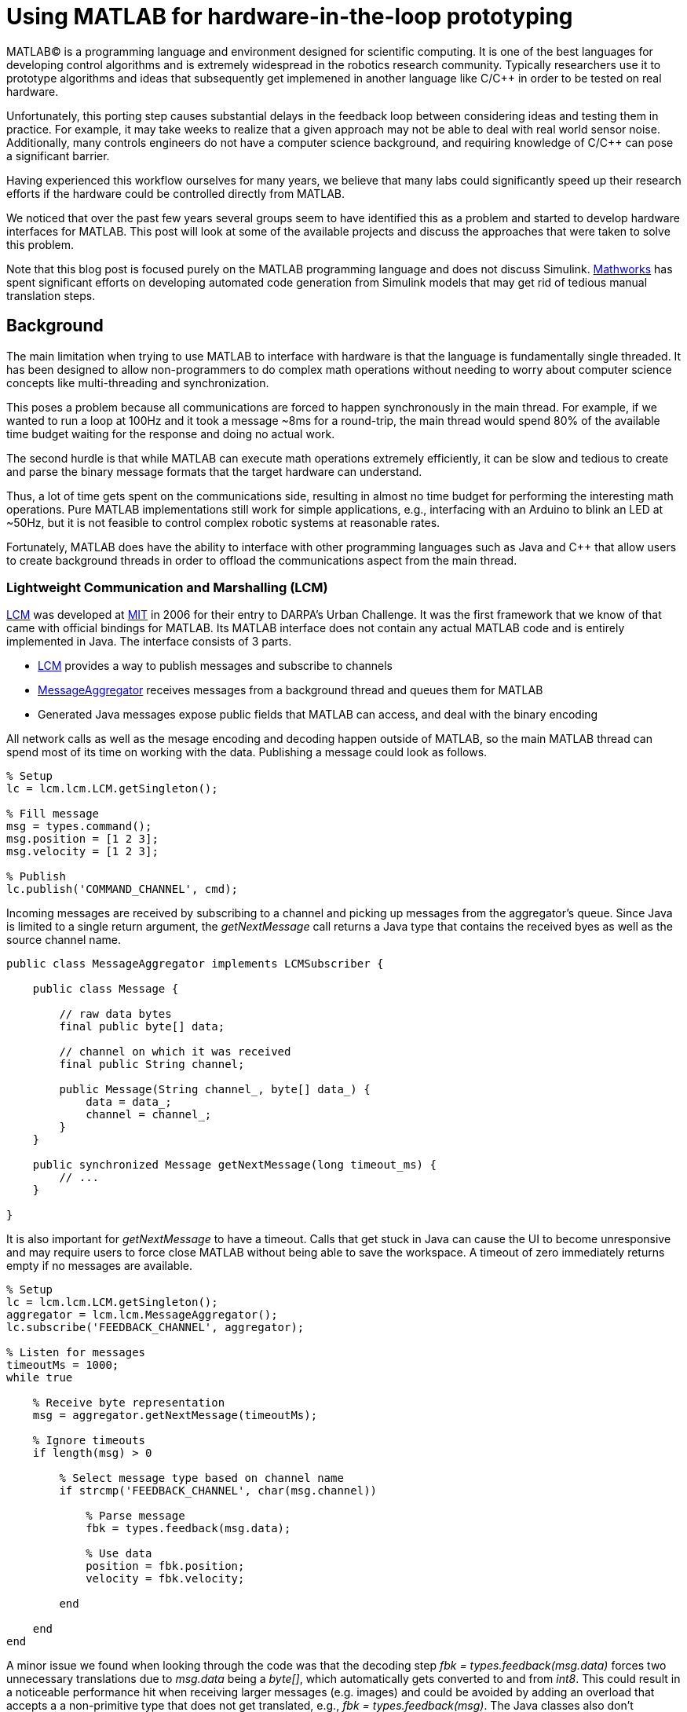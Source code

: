 = Using MATLAB for hardware-in-the-loop prototyping
:published_at: 2017-01-15
:hp-tags: MATLAB, Java
:imagesdir: ../images

MATLAB(C) is a programming language and environment designed for scientific computing. It is one of the best languages for developing control algorithms and is extremely widespread in the robotics research community. Typically researchers use it to prototype algorithms and ideas that subsequently get implemened in another language like C/C++ in order to be tested on real hardware. 

Unfortunately, this porting step causes substantial delays in the feedback loop between considering ideas and testing them in practice. For example, it may take weeks to realize that a given approach may not be able to deal with real world sensor noise. Additionally, many controls engineers do not have a computer science background, and requiring knowledge of C/C++ can pose a significant barrier.

Having experienced this workflow ourselves for many years, we believe that many labs could significantly speed up their research efforts if the hardware could be controlled directly from MATLAB.

We noticed that over the past few years several groups seem to have identified this as a problem and started to develop hardware interfaces for MATLAB. This post will look at some of the available projects and discuss the approaches that were taken to solve this problem.

Note that this blog post is focused purely on the MATLAB programming language and does not discuss Simulink. http://www.mathworks.com[Mathworks] has spent significant efforts on developing automated code generation from Simulink models that may get rid of  tedious manual translation steps.

== Background

The main limitation when trying to use MATLAB to interface with hardware is that the language is fundamentally single threaded. It has been designed to allow non-programmers to do complex math operations without needing to worry about computer science concepts like multi-threading and synchronization.

This poses a problem because all communications are forced to happen synchronously in the main thread. For example, if we wanted to run a loop at 100Hz and it took a message ~8ms for a round-trip, the main thread would spend 80% of the available time budget waiting for the response and doing no actual work.

The second hurdle is that while MATLAB can execute math operations extremely efficiently, it can be slow and tedious to create and parse the binary message formats that the target hardware can understand.

Thus, a lot of time gets spent on the communications side, resulting in almost no time budget for performing the interesting math operations. Pure MATLAB implementations still work for simple applications, e.g., interfacing with an Arduino to blink an LED at ~50Hz, but it is not feasible to control complex robotic systems at reasonable rates.

Fortunately, MATLAB does have the ability to interface with other programming languages such as Java and C++ that allow users to create background threads in order to offload the communications aspect from the main thread.

////
== Message Passing Frameworks

In https://en.wikipedia.org/wiki/Message_passing[Message passing] systems components communicate by exchanging messages rather than by calling functions directly. At the core they consist of two parts, a way to exchange messages (e.g. UDP or TCP), and a consistent messaging format. They allow system to be built with components (e.g. processes) that run on different computers, different operating systems, and different programming languages. 

These systems are great for larger research projects as they are very extensible and provide a simple way for prototyping. For example, a new component (e.g. a new walking controller) could be implemented in MATLAB and be integrated seamlessly with the rest of the system. Another common example is that an interface to real hardware can easily be exchanged for an interface to simulated hardware.

The ability to interchange components as well as the robotics community's widespread adoption of message passing systems (ROS, LCM, DDS, etc.) make them a great and relatively easy target for MATLAB bindings.

== Dedicated Product Interfaces

While there aren't many, there are at least a few companies that offer MATLAB interfaces for some of their products. These libraries are typically only useful to customers who bought a particular product.
////

=== Lightweight Communication and Marshalling (LCM)

https://lcm-proj.github.io/tut_matlab.html[LCM] was developed at http://www.mit.edu/[MIT] in 2006 for their entry to DARPA's Urban Challenge. It was the first framework that we know of that came with official bindings for MATLAB. Its MATLAB interface does not contain any actual MATLAB code and is entirely implemented in Java. The interface consists of 3 parts.

* https://github.com/lcm-proj/lcm/blob/master/lcm-java/lcm/lcm/LCM.java[LCM] provides a way to publish messages and subscribe to channels
* https://github.com/lcm-proj/lcm/blob/master/lcm-java/lcm/lcm/MessageAggregator.java[MessageAggregator] receives messages from a background thread and queues them for MATLAB
* Generated Java messages expose public fields that MATLAB can access, and deal with the binary encoding

All network calls as well as the mesage encoding and decoding happen outside of MATLAB, so the main MATLAB thread can spend most of its time on working with the data. Publishing a message could look as follows.

[source,matlab]
----
% Setup
lc = lcm.lcm.LCM.getSingleton();

% Fill message
msg = types.command();
msg.position = [1 2 3];
msg.velocity = [1 2 3];

% Publish
lc.publish('COMMAND_CHANNEL', cmd);
----

Incoming messages are received by subscribing to a channel and picking up messages from the aggregator's queue. Since Java is limited to a single return argument, the _getNextMessage_ call returns a Java type that contains the received byes as well as the source channel name.

[source,java]
----
public class MessageAggregator implements LCMSubscriber {

    public class Message {
    
        // raw data bytes
        final public byte[] data; 
        
        // channel on which it was received
        final public String channel; 
        
        public Message(String channel_, byte[] data_) {
            data = data_;
            channel = channel_;
        }
    }

    public synchronized Message getNextMessage(long timeout_ms) {
        // ...
    }
    
}
----

It is also important for _getNextMessage_ to have a timeout. Calls that get stuck in Java can cause the UI to become unresponsive and may require users to force close MATLAB without being able to save the workspace. A timeout of zero  immediately returns empty if no messages are available.

[source,matlab]
----
% Setup 
lc = lcm.lcm.LCM.getSingleton();
aggregator = lcm.lcm.MessageAggregator();
lc.subscribe('FEEDBACK_CHANNEL', aggregator);

% Listen for messages
timeoutMs = 1000;
while true
    
    % Receive byte representation
    msg = aggregator.getNextMessage(timeoutMs);
    
    % Ignore timeouts
    if length(msg) > 0
    
        % Select message type based on channel name
        if strcmp('FEEDBACK_CHANNEL', char(msg.channel))
    
            % Parse message
            fbk = types.feedback(msg.data);
            
            % Use data
            position = fbk.position;
            velocity = fbk.velocity;
        
        end
    
    end
end
----

A minor issue we found when looking through the code was that the decoding step _fbk = types.feedback(msg.data)_ forces two unnecessary translations due to _msg.data_ being a _byte[]_, which automatically gets converted to and from _int8_. This could result in a noticeable performance hit when receiving larger messages (e.g. images) and could be avoided by adding an overload that accepts a a non-primitive type that does not get translated, e.g., _fbk = types.feedback(msg)_. The Java classes also don't implement _Serializable_, which could become a problem when trying to save the workspace. 

Overall, we think that this is well thought out API and a great example of a minimum viable interface that works well in practice.

=== Robot Operating System (ROS)

ROS is by far the most widespread messaging framework in the robotics research community and has been officially supported by Mathworks' https://www.mathworks.com/products/robotics.html[Robotics System Toolbox] since 2014. The MATLAB interface is implemented on top of RosJava. The Simulink code generation aspect leverages ROS C++.

So far we didn't have a chance to use the library in a project, so our impressions are purely based on a quick look at the toolbox files and the compiled Java bytecode. As far as we could tell they built a small Java library that wraps RosJava functionality and provides an interface that is easier to call from MATLAB. Most of the actual logic seems to be implemented in MATLAB code, but they make extensive use of various Java libraries. Examples include listing network interfaces and doing in-memory decompression of images, which would be difficult to do in pure MATLAB.

The underlying Java interface is completely hidden from users as all of the Java calls happen inside of wrapping MATLAB classes. For example, there is a wrapper class for each Java message type that exposes typical MATLAB properties (get/set) that modify the state of the underlying Java object. Similarly, all Java exceptions get intercepted and wrapped in a MATLAB exception before being exposed to the user.

[source,matlab]
----
% Simplified example of a message wrapper
classdef WrappedMessage

    properties (Access = protected)
        JavaMessage % The Java message object
    end
    
    methods
    
        function name = get.Name(obj)
            %get.Name Get the value for property Name
            name = char(obj.JavaMessage.getName);
        end
        
        function set.Name(obj, name)
            %set.Name Set the value for property Name
            validateattributes(name, {'char'}, {}, 'WrappedMessage', 'Name');
            
            obj.JavaMessage.setName(name);
        end
        
        function out = doSomething(obj)
            try
                out = obj.JavaMessage.doSomething();
            catch javaException
                throw(WrappedException(javaException));
            end
        end
        
    end
end
----

They designed the API such that each topic requires dedicated publishers and subscribers, which is contrary to LCM where each subscriber can listen to multiple channels (topics). This in combination with specifying the type on initialization removes most of the boiler plate code necessary for dealing with message types. The resulting user code is more concise and is arguably more readable.

[source,matlab]
----
% Setup Publisher
chatpub = rospublisher('/chatter', 'std_msgs/String');

% Fill message
msg = rosmessage(chatpub);
msg.Data = 'Some test string';

% Publish
chatpub.send(msg);
----

They offer three different APIs for receiving messages, blocking calls, non-blocking calls, and callbacks. This allows users to choose the style they are most comfortable with.

[source,matlab]
----
% Setup Subscriber
laser = rossubscriber('/scan');

% (1) Blocking receive
scan = laser.receive(1); % timeout [s]

% (2) Non-blocking latest message (may not be new)
scan = laser.LatestMessage;

% (3) Callback
callback = @(msg) disp(msg);
subscriber = rossubscriber('/scan', @callback);  
----

One of the features we found missing was a simple non-blocking way to check for new messages, e.g., a _hasNewMessage()_ method or functionality equivalent to LCM's _getNextMessage(0)_. This would probably be useful for applications that combine data from multiple topics that may arrive at different rates (e.g. sensor feedback and joystick input events). We checked whether this behavior could be emulated by specifying a very small timeout, but any value below 0.1s seemed to never successfully return.

[source,matlab]
----
try
    msg = sub.receive(0.1); % below 0.1s always threw an error
    % ... use message ...
catch ex
    % ignore
end
----

Overall, we found that the ROS support toolbox looks very nice and is a great example of how seamless external languages could be integrated with MATLAB. We also really liked that they offered a way to load log files (rosbags).

=== Data Distribution Service (DDS)

In 2014 Mathworks also added a https://www.mathworks.com/hardware-support/rti-dds.html[support package for DDS], which is the messaging middleware that ROS 2.0 is based on. It supports MATLAB, Simulink, as 
well as code generation. 

We didn't have all the requirements to get it running, so we don't know much about the underlying implementation. Looking at the examples, the code for sending and receiving messages looks very similar to the previous examples.

[source,matlab]
----
% Setup
DDS.import('ShapeType.idl','matlab');
dp = DDS.DomainParticipant

% Create message
myTopic = ShapeType;
myTopic.x = int32(23);
myTopic.y = int32(35);

% Send Message
dp.addWriter('ShapeType', 'Square');
dp.write(myTopic);

% Receive message
dp.addReader('ShapeType', 'Square');
readTopic = dp.read();
----

=== ZeroMQ

https://github.com/smcgill3/zeromq-matlab[ZeroMQ-matlab] is a single function MEX interface to ZeroMQ that was developed at UPenn between 2013-2015. The first argument to the function is a string that determines the action. State is maintained by using socket IDs that need to be passed in by the user at every call. The code below shows a simplified snippet of the send action.

[source,c++]
----
// Grab command String
if ( !(command = mxArrayToString(prhs[0])) )
	mexErrMsgTxt("Could not read command string. (1st argument)");

// ...
if (strcasecmp(command, "send") == 0){
	// ... (argument validation)
	
	// retrieve arguments 
	socket_id = *( (uint8_t*)mxGetData(prhs[1]) );
	size_t n_el = mxGetNumberOfElements(prhs[2]);
	size_t el_sz = mxGetElementSize(prhs[2]);		
	size_t msglen = n_el*el_sz;
	
	// send data
	void* msg = (void*)mxGetData(prhs[2]);
	int nbytes = zmq_send( sockets[ socket_id ], msg, msglen, 0 );
	
	// ... check outcome and return
}
----

There is not a lot of documentation, but the standard use case should look similar to the code below. Note that http://zeromq.org/[ZeroMQ] only handles communication, so users need to encode and decode messages themselves.

[source,matlab]
----
// Setup
subscriber = zmq( 'subscribe', 'tcp', '127.0.0.1', 43210 );
publisher = zmq( 'publish', 'tcp', 43210 );

// Publish data
bytes = uint8(rand(100,1));
nbytes = zmq( 'send', publisher, bytes );

// Receive data
receiver = zmq('poll', 1000); // polls for next message
[recv_data, has_more] = zmq( 'receive', receiver );

disp(char(recv_data));
----

=== HAPTIX

http://www.osrfoundation.org/haptix-simulation-of-prosthetic-devices/[OSRF developed a MATLAB interface] that can communicate with a DEKA Luke Hand as well as a step-in Gazebo simulation. It is also built on top of a message passing framework in order to decouple the core components, i.e., the hardware interface and the behavior generation. The messaging is done via  http://ignitionrobotics.org/libraries/transport[ignition-transport] which is a combination of ZeroMQ (communication) and Protobuf (wire format). This provides a simple way for behaviors to be written in different languages, and for the hardware interface to seamlessly switch to a simulator. 

The HAPTIX https://bitbucket.org/osrf/haptix-comm/src/a961986b0254a3dbcabcc89ba14f78915d5d968a/matlab/[MATLAB API] consists of several MATLAB functions that provide help text and forward the call to an underlying MEX function (https://bitbucket.org/osrf/haptix-comm/src/a961986b0254a3dbcabcc89ba14f78915d5d968a/matlab/hxgz.c[hxgz.c]).

[source,matlab]
----
% Example for a forwarding function
% <help text>
function result = hxs_add_model(sdf, name, pos, orient, gravity_mode)
  result = hxgz('add_model', sdf, name, pos, orient, gravity_mode);
end
----

The MEX function then parses the first argument for the desired action and calls another function that translates between MEX arguments and the C API. The C API then sends the corresponding message types on ZeroMQ.

[source,c++]
----
// Dispatch to the appropriate function based on the first argument
// ...
else if (!strcmp(funcName, "add_model"))
    hxgzs_add_model(nlhs, plhs, nrhs-1, prhs+1);

// ...   
void hxgzs_add_model(int nlhs, mxArray *plhs[],
                int nrhs, const mxArray *prhs[]) {
    // ... input translation
    
    // Call to C API
    if (hxs_add_model(sdf, name, x, y, z,
                      roll, pitch, yaw, gravity_mode, &model) != hxOK)
        mexErrMsgIdAndTxt("HAPTIX:hxs_add_model", hx_last_result());

  // ... output translation
  plhs[0] = model_to_matlab(&model);
}

----

According to their http://gazebosim.org/haptix[documentation] the MATLAB API was generated from the C API. This is great because maintaining four or more translation layers for every function would be very tedious and difficult to maintain manually.

Below is a copy of an http://gazebosim.org/tutorials?cat=haptix&tut=haptix_matlab[example] from their website.

[source,matlab]
----
counter = 0;

hx_connect();

deviceInfo = hx_robot_info();

% Uncomment this block to start logging.
% hxs_start_logging('/tmp/log/')

while counter < 250
  cmdSent = tic;

  % Initialize the command scalar structure.
  cmd.ref_pos = [];
  cmd.ref_vel = [];
  cmd.ref_vel_max = [];
  cmd.gain_pos = [];
  cmd.gain_vel = [];

  % Indicate that the positions we set should be used.
  cmd.ref_pos_enabled = 1;
  % We're not setting it, so indicate that ref_vel should be ignored.
  cmd.ref_vel_enabled = 0;
  % We're not setting it, so indicate that ref_vel_max should be ignored.
  cmd.ref_vel_max_enabled = 0;
  % We're not setting it, so indicate that gain_pos should be ignored.
  cmd.gain_pos_enabled = 0;
  % We're not setting it, so indicate that gain_vel should be ignored.
  cmd.gain_vel_enabled = 0;

  % Create a new command based on a sinusoidal wave.
  for n = 0:deviceInfo.motor_count
    cmd.ref_pos(end + 1) = 350 * 0.5 * sin(0.05 * 2.0 * pi * counter * 0.08);
    % We could set a desired maximum velocity
    % cmd.ref_vel(end + 1) = 1.0;
    % cmd.ref_vel_max(end + 1) = 1.0;
    % We could set a desired controller position gain
    % cmd.gain_pos(end + 1) = 1.0;
    % We could set a desired controller velocity gain
    % cmd.gain_vel(end + 1) = 1.0;
  end

  % Send the new joint command and receive the state update.
  state = hx_update(cmd);

  counter = counter + 1;

  % Busy wait. pause() is not accurate enough on Windows.
  elapsedCmd = toc(cmdSent);
  while elapsedCmd < 0.02
    elapsedCmd = toc(cmdSent);
  end
end

% Uncomment this block to stop logging.
% hxs_stop_logging()

hx_close();
----

Overall we found their implementation to be done pretty well and it was nice to see that they went through significant efforts to support researchers. It was also nice to see a hook for enabling and disabling data logging.

The usability could probably be improved a bit by adding a helper function that returns a default command struct (or making it a class so that users can't mess with the fields), e.g., _hxs_command_struct()_, and by accepting NaN or empty as being disabled rather than using fields with separate boolean flags. https://bitbucket.org/osrf/haptix-comm/src/a961986b0254a3dbcabcc89ba14f78915d5d968a/matlab/hx_update.m[_hx_update()_] could also benefit from a second return argument that indicates whether the returned state is new, and a blocking call with timeout to get rid of the busy loop.

=== Arduino

Mathworks offers a https://www.mathworks.com/hardware-support/arduino-matlab.html[support package for Arduino] that allows users to interface with the pins on an https://www.arduino.cc/[Arduino] in real-time. On initialization MATLAB programs firmware on the device that lets it control pins over a Serial connection. Dimming an LED based on some analog input could look as shown below.

[source,matlab]
----
% Setup
a = arduino('com1','Mega2560');
potentiometer = 'A0';
led = 'D3';

% Dim LED base on potentiometer
while true
    value = readVoltage(a, potentiometer);
    writePWMVoltage(a, led, value);
end
----

We thought that the interface was done quite well. However, it also highlights the performance problems caused by the synchronous programming model. On our test machine we were only able to get about 80 operations (reads or writes) per second, so the above loop would run at maximum 40 Hz. This is enough for simple Arduino-type problems, but far too slow for serious robotics applications.

Note that most of the overhead comes from waiting for device responses, so code generated from Simulink models that gets deployed locally on the device should be able to run significantly faster.

=== Omitted Projects

This post is already very long as is, so we were reluctant to include any more examples. Below is a list of other APIs that we are aware of, but omitted for various reasons.

[width="100%",options="header",cols="1a,3a"]
|====================
| Project | Notes

| http://hebirobotics.com/matlab[HEBI Robotics Actuators]
| Our own API. We will cover it in a separate blog post

| https://www.mathworks.com/hardware-support/android-sensor.html[Android Sensor Support] 
| Periodically sends data from the mobile device to the MATLAB host

| http://www.robodk.com/Matlab-API.html[RoboDK]
| Sends strings via TCP to their main simulation app

| https://henschel-robotics.ch/hdrive/software/[Henschel Servos] 
| Creates XML messages and sends them to a service running locally on the servo

| https://github.com/ragavsathish/RabbitMQ-Matlab-Client[RabbitMQ] 
| Simple Java wrapper for RabbitMQ 

| http://support.robotis.com/en/software/dynamixel_sdk/usb2dynamixel/windows/matlab.htm[Robotis Dynamixel]
| C library that provides utility functions to manually create the protocol structure

| https://sourceforge.net/projects/urbi/?source=typ_redirect[URBI] (http://agents.csse.uwa.edu.au/aibosig/resources/downloads/tutorial_liburbiMatlab_0.1.pdf[tutorial])
| Seems to be deprecated

| http://fileadmin.cs.lth.se/cs/education/MMKN30/Nao/download/Documentation/dev/matlab/index.html[Aldebaran Nao]
| Seems to be deprecated

|====================

////

== Related Work

* Interfaces to message passing frameworks. Usually includes background threading. (Async) Requires external applications to communicate with robot.

* Interfaces to the raw communication protocol. Usually relies on main thread for the communication aspect. (Sync)


* Other

Table with features? Name, Async, Language, Performance (?), Protocol (binary/text), Object Oriented?, Comment



// Example1:

Message passing systems don't work very well for prototyping with modular systems. For example, consider a case of kinesthetic control where the feedback of a master robot is used to control a second slave robot. This would require changes to the messages, which always results in significant overhead. Definition need to be changed, messages need to be generated, the receiving process needs to be modified, everything has to be recompiled for the target platform and so on. This overhead is justifiable for static systems that live for a long time, but it is a dealbreaker for modular systems that were constructed and programmed in an hour for a quick YouTube video.


When showing syntax for other APIs that show setting of a position command, we can show the MSI demo of 1 limp robot controlling position/velocity on another. Maybe include logging as well.

Performance is actually better than original C++ due to no message passing overhead.

Original implementation required additional process that connects to robot and handles other message type.
////

== Conclusion and Experiences

As a side note, the http://biorobotics.ri.cmu.edu/robots/index.php[snake robot project] that we used to work on at http://www.cmu.edu[CMU] was entirely based on LCM. We used the MATLAB bindings extensively, but we eventually hit a point where we needed to deal with many messages coming from many channels. This  significantly increased the parsing overhead and made the resulting code very difficult to maintain. We later built a specialized Java API that hid subscriptions and message conversion internally and exposed more convenient methods to users. The resulting API looked similar to the following.

[source,matlab]
----
% Setup
lcmBridge = org.biorobotics.matlab.LcmBridge();

% Control
while true

    if lcmBridge.hasNewFeedback()
        
        % access feedback
        fbk = lcmBridge.getFeedback();
        headPose = lcmBridge.getHeadPose();
        mocap = lcmBridge.getMocapMarkers();
        joy = lcmBridge.getJoystickState();
        
        % ... do stuff ...
        
        % command robot
        lcmBridge.setAngles(zeros(1,16));
    
    end

end
----

This custom API worked very well for our lab until we started building a much more sophisticated generation of hardware that had many tuning options that users needed to access. Due to the nature of message passing systems, each new sensor or settable option required changes to every level of the stack, including the firmware, the network protocol, the receiving process, the message type, as well as the API layer. It quickly became a maintenance nightmare to go through this many layers and we started writing more sophisticated APIs that communicated with the hardware directly, which eliminated several layers.

